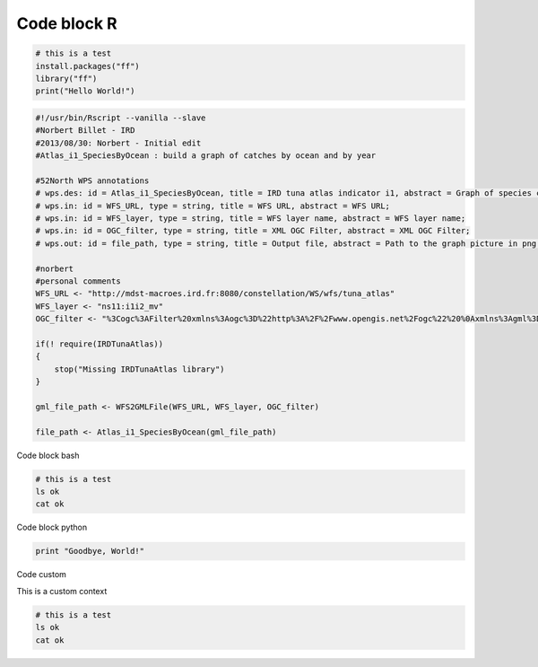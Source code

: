 Code block R
------------

.. container:: context-run-executable

  .. code-block:: r

    # this is a test
    install.packages("ff")
    library("ff")
    print("Hello World!")
    
.. container:: context-run-executable

  .. code-block:: r

    #!/usr/bin/Rscript --vanilla --slave
    #Norbert Billet - IRD
    #2013/08/30: Norbert - Initial edit
    #Atlas_i1_SpeciesByOcean : build a graph of catches by ocean and by year
    
    #52North WPS annotations
    # wps.des: id = Atlas_i1_SpeciesByOcean, title = IRD tuna atlas indicator i1, abstract = Graph of species catches by ocean;
    # wps.in: id = WFS_URL, type = string, title = WFS URL, abstract = WFS URL;
    # wps.in: id = WFS_layer, type = string, title = WFS layer name, abstract = WFS layer name;
    # wps.in: id = OGC_filter, type = string, title = XML OGC Filter, abstract = XML OGC Filter;
    # wps.out: id = file_path, type = string, title = Output file, abstract = Path to the graph picture in png format;
    
    #norbert
    #personal comments
    WFS_URL <- "http://mdst-macroes.ird.fr:8080/constellation/WS/wfs/tuna_atlas"
    WFS_layer <- "ns11:i1i2_mv"
    OGC_filter <- "%3Cogc%3AFilter%20xmlns%3Aogc%3D%22http%3A%2F%2Fwww.opengis.net%2Fogc%22%20%0Axmlns%3Agml%3D%22http%3A%2F%2Fwww.opengis.net%2Fgml%22%3E%0A%20%20%20%20%20%3Cogc%3APropertyIsEqualTo%3E%0A%20%20%20%20%20%20%20%20%3Cogc%3APropertyName%3Especies%3C%2Fogc%3APropertyName%3E%0A%20%20%20%20%20%20%20%20%3Cogc%3ALiteral%3EYFT%3C%2Fogc%3ALiteral%3E%0A%20%20%20%20%20%3C%2Fogc%3APropertyIsEqualTo%3E%0A%3C%2Fogc%3AFilter%3E"
    
    if(! require(IRDTunaAtlas))
    {
    	stop("Missing IRDTunaAtlas library")
    }
    
    gml_file_path <- WFS2GMLFile(WFS_URL, WFS_layer, OGC_filter)
    
    file_path <- Atlas_i1_SpeciesByOcean(gml_file_path)

Code block bash

.. container:: context-run-executable

  .. code-block:: bash

    # this is a test
    ls ok
    cat ok

Code block python
    
.. container:: context-run-executable

  .. code-block:: python

    print "Goodbye, World!"
    
Code custom

.. container:: context-custom
  
  This is a custom context

  .. code-block:: bash

    # this is a test
    ls ok
    cat ok
